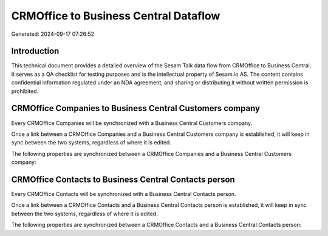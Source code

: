 ======================================
CRMOffice to Business Central Dataflow
======================================

Generated: 2024-09-17 07:26:52

Introduction
------------

This technical document provides a detailed overview of the Sesam Talk data flow from CRMOffice to Business Central. It serves as a QA checklist for testing purposes and is the intellectual property of Sesam.io AS. The content contains confidential information regulated under an NDA agreement, and sharing or distributing it without written permission is prohibited.

CRMOffice Companies to Business Central Customers company
---------------------------------------------------------
Every CRMOffice Companies will be synchronized with a Business Central Customers company.

Once a link between a CRMOffice Companies and a Business Central Customers company is established, it will keep in sync between the two systems, regardless of where it is edited.

The following properties are synchronized between a CRMOffice Companies and a Business Central Customers company:

.. list-table::
   :header-rows: 1

   * - CRMOffice Companies Property
     - Business Central Customers company Property
     - Business Central Data Type


CRMOffice Contacts to Business Central Contacts person
------------------------------------------------------
Every CRMOffice Contacts will be synchronized with a Business Central Contacts person.

Once a link between a CRMOffice Contacts and a Business Central Contacts person is established, it will keep in sync between the two systems, regardless of where it is edited.

The following properties are synchronized between a CRMOffice Contacts and a Business Central Contacts person:

.. list-table::
   :header-rows: 1

   * - CRMOffice Contacts Property
     - Business Central Contacts person Property
     - Business Central Data Type

